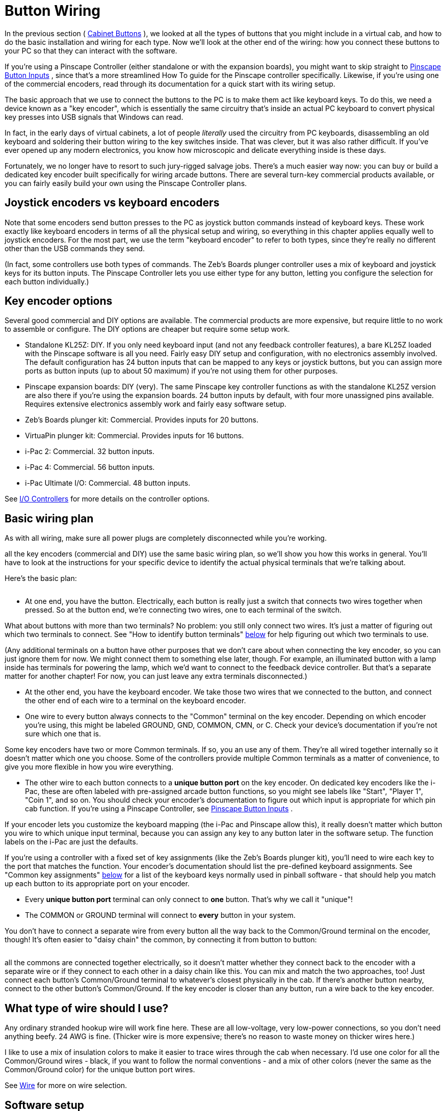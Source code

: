 [#buttonWiring]
= Button Wiring

In the previous section ( xref:cabButtons.adoc#cabinetButtons[Cabinet Buttons] ), we looked at all the types of buttons that you might include in a virtual cab, and how to do the basic installation and wiring for each type.
Now we'll look at the other end of the wiring: how you connect these buttons to your PC so that they can interact with the software.

If you're using a Pinscape Controller (either standalone or with the expansion boards), you might want to skip straight to xref:buttons.adoc#pinscapeButtonInputs[Pinscape Button Inputs] , since that's a more streamlined How To guide for the Pinscape controller specifically.
Likewise, if you're using one of the commercial encoders, read through its documentation for a quick start with its wiring setup.

The basic approach that we use to connect the buttons to the PC is to make them act like keyboard keys.
To do this, we need a device known as a "key encoder", which is essentially the same circuitry that's inside an actual PC keyboard to convert physical key presses into USB signals that Windows can read.

In fact, in the early days of virtual cabinets, a lot of people _literally_ used the circuitry from PC keyboards, disassembling an old keyboard and soldering their button wiring to the key switches inside.
That was clever, but it was also rather difficult.
If you've ever opened up any modern electronics, you know how microscopic and delicate everything inside is these days.

Fortunately, we no longer have to resort to such jury-rigged salvage jobs.
There's a much easier way now: you can buy or build a dedicated key encoder built specifically for wiring arcade buttons.
There are several turn-key commercial products available, or you can fairly easily build your own using the Pinscape Controller plans.

== Joystick encoders vs keyboard encoders

Note that some encoders send button presses to the PC as joystick button commands instead of keyboard keys.
These work exactly like keyboard encoders in terms of all the physical setup and wiring, so everything in this chapter applies equally well to joystick encoders.
For the most part, we use the term "keyboard encoder" to refer to both types, since they're really no different other than the USB commands they send.

(In fact, some controllers use both types of commands.
The Zeb's Boards plunger controller uses a mix of keyboard and joystick keys for its button inputs.
The Pinscape Controller lets you use either type for any button, letting you configure the selection for each button individually.)

== Key encoder options

Several good commercial and DIY options are available.
The commercial products are more expensive, but require little to no work to assemble or configure.
The DIY options are cheaper but require some setup work.

* Standalone KL25Z: DIY.
If you only need keyboard input (and not any feedback controller features), a bare KL25Z loaded with the Pinscape software is all you need.
Fairly easy DIY setup and configuration, with no electronics assembly involved.
The default configuration has 24 button inputs that can be mapped to any keys or joystick buttons, but you can assign more ports as button inputs (up to about 50 maximum) if you're not using them for other purposes.
* Pinscape expansion boards: DIY (very).
The same Pinscape key controller functions as with the standalone KL25Z version are also there if you're using the expansion boards.
24 button inputs by default, with four more unassigned pins available.
Requires extensive electronics assembly work and fairly easy software setup.
* Zeb's Boards plunger kit: Commercial.
Provides inputs for 20 buttons.
* VirtuaPin plunger kit: Commercial.
Provides inputs for 16 buttons.
* i-Pac 2: Commercial.
32 button inputs.
* i-Pac 4: Commercial.
56 button inputs.
* i-Pac Ultimate I/O: Commercial.
48 button inputs.

See xref:ioControllers.adoc#ioControllers[I/O Controllers] for more details on the controller options.

== Basic wiring plan

As with all wiring, make sure all power plugs are completely disconnected while you're working.

all the key encoders (commercial and DIY) use the same basic wiring plan, so we'll show you how this works in general.
You'll have to look at the instructions for your specific device to identify the actual physical terminals that we're talking about.

Here's the basic plan:

image::images/keyEncoderBasicWiring.png[""]

* At one end, you have the button.
Electrically, each button is really just a switch that connects two wires together when pressed.
So at the button end, we're connecting two wires, one to each terminal of the switch.

What about buttons with more than two terminals?
No problem: you still only connect two wires.
It's just a matter of figuring out which two terminals to connect.
See "How to identify button terminals" xref:#identifyButtonTerminals[below] for help figuring out which two terminals to use.

(Any additional terminals on a button have other purposes that we don't care about when connecting the key encoder, so you can just ignore them for now.
We might connect them to something else later, though.
For example, an illuminated button with a lamp inside has terminals for powering the lamp, which we'd want to connect to the feedback device controller.
But that's a separate matter for another chapter! For now, you can just leave any extra terminals disconnected.)

* At the other end, you have the keyboard encoder.
We take those two wires that we connected to the button, and connect the other end of each wire to a terminal on the keyboard encoder.
* One wire to every button always connects to the "Common" terminal on the key encoder.
Depending on which encoder you're using, this might be labeled GROUND, GND, COMMON, CMN, or C.
Check your device's documentation if you're not sure which one that is.

Some key encoders have two or more Common terminals.
If so, you an use any of them.
They're all wired together internally so it doesn't matter which one you choose.
Some of the controllers provide multiple Common terminals as a matter of convenience, to give you more flexible in how you wire everything.

* The other wire to each button connects to a *unique button port* on the key encoder.
On dedicated key encoders like the i-Pac, these are often labeled with pre-assigned arcade button functions, so you might see labels like "Start", "Player 1", "Coin 1", and so on.
You should check your encoder's documentation to figure out which input is appropriate for which pin cab function.
If you're using a Pinscape Controller, see xref:buttons.adoc#pinscapeButtonInputs[Pinscape Button Inputs] .

If your encoder lets you customize the keyboard mapping (the i-Pac and Pinscape allow this), it really doesn't matter which button you wire to which unique input terminal, because you can assign any key to any button later in the software setup.
The function labels on the i-Pac are just the defaults.

If you're using a controller with a fixed set of key assignments (like the Zeb's Boards plunger kit), you'll need to wire each key to the port that matches the function.
Your encoder's documentation should list the pre-defined keyboard assignments.
See "Common key assignments" xref:#commonKeyAssignments[below] for a list of the keyboard keys normally used in pinball software - that should help you match up each button to its appropriate port on your encoder.

* Every *unique button port* terminal can only connect to *one* button.
That's why we call it "unique"!
* The COMMON or GROUND terminal will connect to *every* button in your system.

You don't have to connect a separate wire from every button all the way back to the Common/Ground terminal on the encoder, though! It's often easier to "daisy chain" the common, by connecting it from button to button:

image::images/keyEncoderDaisyChain.png[""]

all the commons are connected together electrically, so it doesn't matter whether they connect back to the encoder with a separate wire or if they connect to each other in a daisy chain like this.
You can mix and match the two approaches, too! Just connect each button's Common/Ground terminal to whatever's closest physically in the cab.
If there's another button nearby, connect to the other button's Common/Ground.
If the key encoder is closer than any button, run a wire back to the key encoder.

== What type of wire should I use?

Any ordinary stranded hookup wire will work fine here.
These are all low-voltage, very low-power connections, so you don't need anything beefy.
24 AWG is fine.
(Thicker wire is more expensive; there's no reason to waste money on thicker wires here.)

I like to use a mix of insulation colors to make it easier to trace wires through the cab when necessary.
I'd use one color for all the Common/Ground wires - black, if you want to follow the normal conventions - and a mix of other colors (never the same as the Common/Ground color) for the unique button port wires.

See xref:wire.adoc#wire[Wire] for more on wire selection.

== Software setup

all the key encoders emulate either a keyboard or a joystick, so there's no need for Windows device drivers.
Windows should automatically recognize them as soon as you plug them in to the USB port or keyboard port.

If you're using a Pinscape Controller, you can configure how the buttons are mapped to keyboard keys or joystick buttons.
Refer to xref:buttons.adoc#pinscapeButtonInputs[Pinscape Button Inputs] .

Some of the commercial controllers (such as the i-Pac) also have their own setup programs that let you configure the keyboard mappings.
Refer to your controller's documentation.

If your controller uses joystick buttons instead of keyboard keys, you'll have to configure Visual Pinball and any other pinball software you use to recognize the joystick buttons.
For VP:

* Run VP without loading a table (just open the blank editor)
* On the menu, select Preferences > Keys in VP 9, or Preferences > Configure Keys, Nudge, and DOF in VP 10
* In the Button Assignments section, set the drop list for each button function to match the joystick button number of the corresponding button, as you wired it to the key encoder.
For example, if you wired the left flipper button to your key encoder port that sends Joystick Button 3 as its input, you'd set the drop list under Left Flipper to "Button 3".

[#commonKeyAssignments]
== Common key assignments

Here's a list of the key assignments that most of the PC pinball simulators uses by default.
Most of the software gives you a way to change the key assignments, but it's always easier to use the defaults as much as possible.
Fortunately, almost all the PC pinball simulators have used the same core key assignments for decades, so you won't have fight with the software too much if you stick to the standard keys.

[cols="1,1,2"]
|===
|Function|Key|Notes

|Start
|1
|

|Exit
|Esc
|

|Extra Ball
|2
|

|Left Flipper
|Left Shift
|

|Right Flipper
|Right Shift
|

|Left MagnaSave
|Left Ctrl
|

|Right MagnaSave
|Right Ctrl
|

|Launch Ball
|Enter
|

|Left 2nd flipper
|L
|For double-contact leaf switches, rarely used; see "Single or double leaf switch" in xref:cabButtons.adoc#doubleContactFlipperSwitch[Cabinet Buttons]

|Right 2nd flipper
|R
|For double-contact leaf switches rarely used; see "Single or double leaf switch" in xref:cabButtons.adoc#doubleContactFlipperSwitch[Cabinet Buttons]

|Coin In (main/left slot)
|3
|Used in VP/VPinMAME; "5" is more typical in other games

|Coin In (middle coin slot)
|4
|VP/VPinMAME only

|Coin In (right coin slot)
|5
|VP/VPinMAME only

|Coin In (fourth slot/dollar bill)
|6
|VP/VPinMAME only

|Tilt bob
|T
|See "How to configure VP for a tilt bob" in xref:tilt.adoc#VPTiltBobConfig[Nudge & Tilt]

|Slam tilt
|Home
|

|Open/close coin door
|End
|

|Service Escape/Exit
|7
|

|Service Down/-
|8
|

|Service Up/+
|9
|

|Service Enter/Select
|0
|

|VP Volume Up
|+
|Only used in VP

|VP Volume Down
|-
|Only used in VP

|===

Note that the VP Volume Up/Down key assignments really aren't very useful.
Those just adjust the relative volume of VP's table effects, and VP doesn't remember the settings across games, so you have to keep adjusting them over and over if you want to use them.
It's pretty worthless.
If you want general volume control buttons, I'd recommend skipping VP's keys and assigning the "Media Volume Up" and "Media Volume Down" keys instead, which Windows will use to adjust the master system volume level.
That at least sticks across program sessions.
Or better yet, use something like link:http://mjrnet.org/pinscape/PinVol.html[PinVol] , which gives you finer controls that let you set per-game volume levels that are restored each time you return to a game.

[#identifyButtonTerminals]
== How to identify button terminals

Electronically, every button is just a switch - basically a little gap between two pieces of wire that you can open and close.
When the gap is open, the two wires are disconnected from each other, so no electricity can travel between them.
When the gap is closed, the wires touch, conducting electricity through the switch.

So for each button, you need to start by identifying the two terminals for its switch.

This is trivial for some buttons, because two terminals is all they have! But a number of common arcade button types have multiple terminals, which makes it a little harder.

Let's take a look at some common button types and how to identify their switch terminals.

=== Arcade pushbuttons

This is the type you'll probably use for the front panel buttons on your machine.
These combine a microswitch and a light bulb socket into a small plastic base.
The complication is that they add two extra terminals for the lamp power wires, so you have to figure out which wires go to the lamp and which go to the switch.

Most of these have five terminals, arranged like this:

image::images/ArcadeButtonWiring.png[""]

You should be able to find markings on the plastic body for at least two of the switch terminals, one labeled "C or "COM", and the other labeled "NO" or "NC".
Match the markings to the diagram above, and take into account any changes.

* Connect the Ground/Common wire from your key encoder to the "C" or "COM" terminal on the button
* Connect the other wire to the "NO" (Normally Open) terminal

If there aren't any markings, or the terminals are laid out differently, you might have to resort to the xref:#experimentalButtonTerminalId[experimental method] described below.

What about the lamp terminals?
That's a whole separate subject, because even though the lamp is part of the button assembly, it's controlled by a whole separate electrical system on your virtual cab.
That's covered in xref:buttonLamps.adoc#buttonLamps[Button Lamps] .

=== Microswitches

These come in small black plastic cases with two or three terminals.
There's usually a metal lever on the top that actuates the switch, but sometimes the switch paddle is just a little bump on top.

image::images/microswitch.png[""]

These usually have some kind of markings on the case near the terminal legs telling you how the terminals are wired inside the switch.
The markings might only be raised or embossed in the plastic rather than inked, so they can be hard to see.
Try looking at the switch under a strong light if no markings are apparent.

*  *NO, NC, C (or COM)* .
Look for these markings next to the terminal legs.
These stand for *N* ormally *O* pen, *N* ormally *C* losed, and *C* ommon.
The C or COM label might not be there at all, but if the other two are marked NC and NO respectively, the unmarked leg must be the Common.

For this type of marking, connect the Ground/Common wire from your key encoder to the *C* or *COM* terminal, and connect the other wire to *NO* .

*  *Numbered terminals.* Look for a small "1", "2", and "3" near each terminal leg.
If you find these, you should also find a diagram printed (or embossed) on the case that looks something like this:

image::images/SwitchSchematic.png[""]

The "1", "2", and "3" lines represent the terminals.
The diagonal line in the middle represents the moving contact in the switch.
The diagram is telling you that normally, the moving contact connects between 1 and 2, but that when you press the switch, the moving part tilts the other way so that it connects 1 and 3.
Connect the Ground/Common wire from your key encoder to terminal "1", and connect the unique button input on the encoder to terminal "3".

Note that the numbers themselves aren't what's important here: your switch might use different numbering or different labels entirely.
The relationship between the terminals is what's important.

image::images/coinDoorSmall.png[""]
*Coin door buttons:* If you're using a real pinball coin door, it probably has several buttons and switches built in:

* Service panel buttons.
A set of 3 or 4 pushbuttons inside the door.
On a real machine, these access the operator menu.
* Slam tilt switch.
This is a secondary tilt switch that's activated by hard jabs to the front of the machine.
* Coin chute switches.
Each coin chute has a microswitch that's triggered when a coin is accepted.

You can connect all these switches to your key encoder in the same way as other buttons.
Visual Pinball has keyboard equivalents for all these functions, so connecting these switches lets you access each function the same way you'd do it on a real machine.

Things get a little complicated at this point, though.
The snag is that there are several types and several generations of coin doors available, and each one is wired differently.
In particular, each type has its own special type of connector.
You can find more details on the common types of connectors in xref:coinDoor.adoc#coinDoor[Coin Door] .

If you can't find a wiring diagram for your specific coin door type, you can use the xref:#experimentalButtonTerminalId[experimental method] described below to trace the wires.

Once you identify the button and switch wires, connect them to the controller just like any other buttons.
The coin door wiring usually includes a single common wire that connects to one terminal on each switch, plus one unique wire per switch.
That's exactly how the basic key encoder wiring is set up, so just connect the coin door common wire to the key encoder's Ground/Common wire, and connect each unique switch wire to a separate button port on the encoder.

*Coin door open switch:* On a real pinball machine, there's a switch that detects when the coin door is open.
Pinball ROMs use this to control access to the operator menus, so I'd recommend including one in your build if you're using a coin door.
The xref:coinDoor.adoc#coinDoor[Coin Door chapter] has suggestions for what kind of switch to use and how to mount it.

Once you have a switch set up, wire its "Common" terminal to the key encoder Ground/Common, and wire its *NC* or *Normally Closed* to a button port on the encoder.
Note that this is backwards from most buttons, where you wire the Normally Open terminal.
The reason for the reversal is that the geometry of the installation is kind of backwards: when the door is closed, it pushes down on the switch paddle, so the switch is "on".
When the door is open, it releases the paddle, so the switch is "off".
But we want Closed to read as "off" and Open to read as "on".
The easy way to accomplish this reversal is to use the Normally Closed half of the switch, which reports the opposite status of the Normally Open side.

The coin door open button needs a little bit of special treatment in the software setup.
On a real pinball, the coin door switch is just a switch: it's ON when the door is open and OFF when the door is closed.
But Visual Pinball, by default, treats it as a toggle button, not a switch: push the button to open the door, push the button again to close the door.
You can change this handling in VP with a little scripting work - see "Setting up the coin door switch in VP" in xref:coinDoor.adoc#CoinDoorSwitchInVP[Coin Door] .

=== Tilt bob

You can connect a tilt bob to a button input, to detect TILT conditions the same way a real machine does.

Note that the tilt bob *isn't* there for "nudging" in the simulation.
It's far too blunt an instrument for that.
The tilt bob is there to serve the same purpose it does in a real machine, which is detect the overly aggressive nudging that counts as cheating.
For the kind of nudging where you want to influence the ball motion in the simulation, use an accelerometer.
That can differentiate between gentle nudges and hard nudges and everything in between.
See xref:tilt.adoc#tilt[Nudge & Tilt] for more.

To connect a tilt bob, simply connect the two usual wires from the key encoder (Ground/Common and a unique button input) to the two ends of the bob: one to the hanger hook, the other to the ring at the bottom.
Standard pinball tilt bob assemblies have screw terminals where you can attach the wires - the arrows below show where.

image::images/TiltBobWiring.png[""]

Where to attach the switch wires to a tilt bob.
Note that this is the tilt bob in a real pinball machine.
If you're wondering about the diode visible in the photo, that's only there because of the "matrix" switching used on the real machines.
It's not needed in a virtual cab.

=== Switches with four or six terminals

A switch with more than three terminals is probably a "double pole" switch, meaning that it has two separate switches inside, mechanically linked so that they turn on and off together.
These can come with four terminals or six terminals.

If the terminals are marked, they should indicate some kind of grouping to let you know which terminals belong to which switch.
For example, you might see something like "1NC - 1NO - 1COM / 2NC - 2NO - 2COM".
all the "1" terminals are part of the first switch, and the "2" terminals are part of the second.
Alternatively, you might see a little switch diagram like the "numbered terminals" diagram above, but with two copies of that circuit.
The two circuits represent the two switches.

This type of switch connects to your keyboard controller with two wires (Ground/Common and a unique button input), just like any simpler switch or button.
The trick is just to ignore that second switch, acting like the extra terminals don't even exist.
As before, you just need to identify one pair of Normally Open contacts.
You can leave the other terminals unconnected.

[#experimentalButtonTerminalId]
=== Identifying button terminals experimentally

If you have an unusual button that doesn't fit any of the styles above, and you can't find any markings, you can always use a voltmeter to identify the terminals.

In fact, even if you've identified a button's terminals based on markings, it's not a bad idea to double-check your findings with a voltmeter to make sure you read correctly.

If your voltmeter has a Continuity Tester setting, select that.
On this setting, the meter should emit a beep when it detects a good connection.
If you don't have a Continuity setting, use the Ohms setting instead, and read it like this: INFINITY (∞) Ohms means no connection, 0 Ohms (or close to 0 Ohms) means there's a good connection.

If you already think you know which pair of terminals to use, touch the meter's leads to the two terminals.
It should read as infinity Ohms (no beeping if you're in continuity tester mode).
Keeping the leads on the terminals, press the button.
The meter should change to 0 Ohms or should beep in continuity mode.

If you have no idea which terminals are which, simply try each pair in turn until you identify the pair that behaves as just described.

